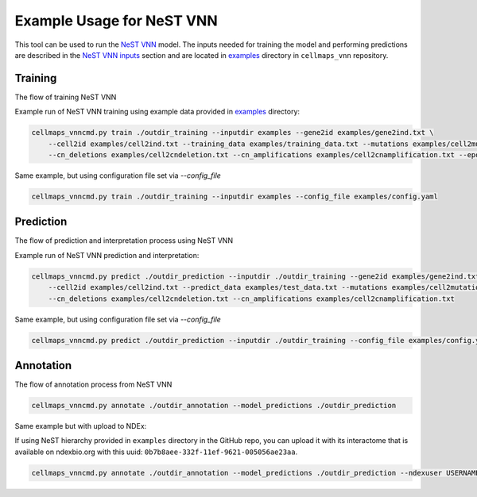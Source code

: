 Example Usage for NeST VNN
---------------------------

This tool can be used to run the `NeST VNN <https://github.com/idekerlab/nest_vnn>`__ model. The inputs needed for
training the model and performing predictions are described in the `NeST VNN inputs <inputs_nestvnn.html>`_ section
and are located in `examples <https://github.com/idekerlab/cellmaps_vnn/tree/main/examples>`__ directory
in ``cellmaps_vnn`` repository.

Training
~~~~~~~~~

The flow of training NeST VNN

.. image:: images/nest_vnn.png
  :alt: Overview of Cell Maps VNN training flow for NeST VNN

Example run of NeST VNN training using example data provided
in `examples <https://github.com/idekerlab/cellmaps_vnn/tree/main/examples>`__ directory:

.. code-block::

    cellmaps_vnncmd.py train ./outdir_training --inputdir examples --gene2id examples/gene2ind.txt \
        --cell2id examples/cell2ind.txt --training_data examples/training_data.txt --mutations examples/cell2mutation.txt \
        --cn_deletions examples/cell2cndeletion.txt --cn_amplifications examples/cell2cnamplification.txt --epoch 20

Same example, but using configuration file set via `--config_file`

.. code-block::

    cellmaps_vnncmd.py train ./outdir_training --inputdir examples --config_file examples/config.yaml

Prediction
~~~~~~~~~~~

The flow of prediction and interpretation process using NeST VNN

.. image:: images/nestvnn_pred_int.png
  :alt: Overview of Cell Maps VNN prediction flow for NeST VNN

Example run of NeST VNN prediction and interpretation:

.. code-block::

    cellmaps_vnncmd.py predict ./outdir_prediction --inputdir ./outdir_training --gene2id examples/gene2ind.txt \
        --cell2id examples/cell2ind.txt --predict_data examples/test_data.txt --mutations examples/cell2mutation.txt \
        --cn_deletions examples/cell2cndeletion.txt --cn_amplifications examples/cell2cnamplification.txt

Same example, but using configuration file set via `--config_file`

.. code-block::

    cellmaps_vnncmd.py predict ./outdir_prediction --inputdir ./outdir_training --config_file examples/config.yaml

Annotation
~~~~~~~~~~~

The flow of annotation process from  NeST VNN

.. image:: images/nestvnn_annot.png
  :alt: Overview of Cell Maps VNN annotation flow for NeST VNN

.. code-block::

    cellmaps_vnncmd.py annotate ./outdir_annotation --model_predictions ./outdir_prediction

Same example but with upload to NDEx:

If using NeST hierarchy provided in ``examples`` directory in the GitHub repo, you can upload it with its interactome
that is available on ndexbio.org with this uuid: ``0b7b8aee-332f-11ef-9621-005056ae23aa``.

.. code-block::

    cellmaps_vnncmd.py annotate ./outdir_annotation --model_predictions ./outdir_prediction --ndexuser USERNAME --ndexpassword - --parent_network 0b7b8aee-332f-11ef-9621-005056ae23aa --visibility
